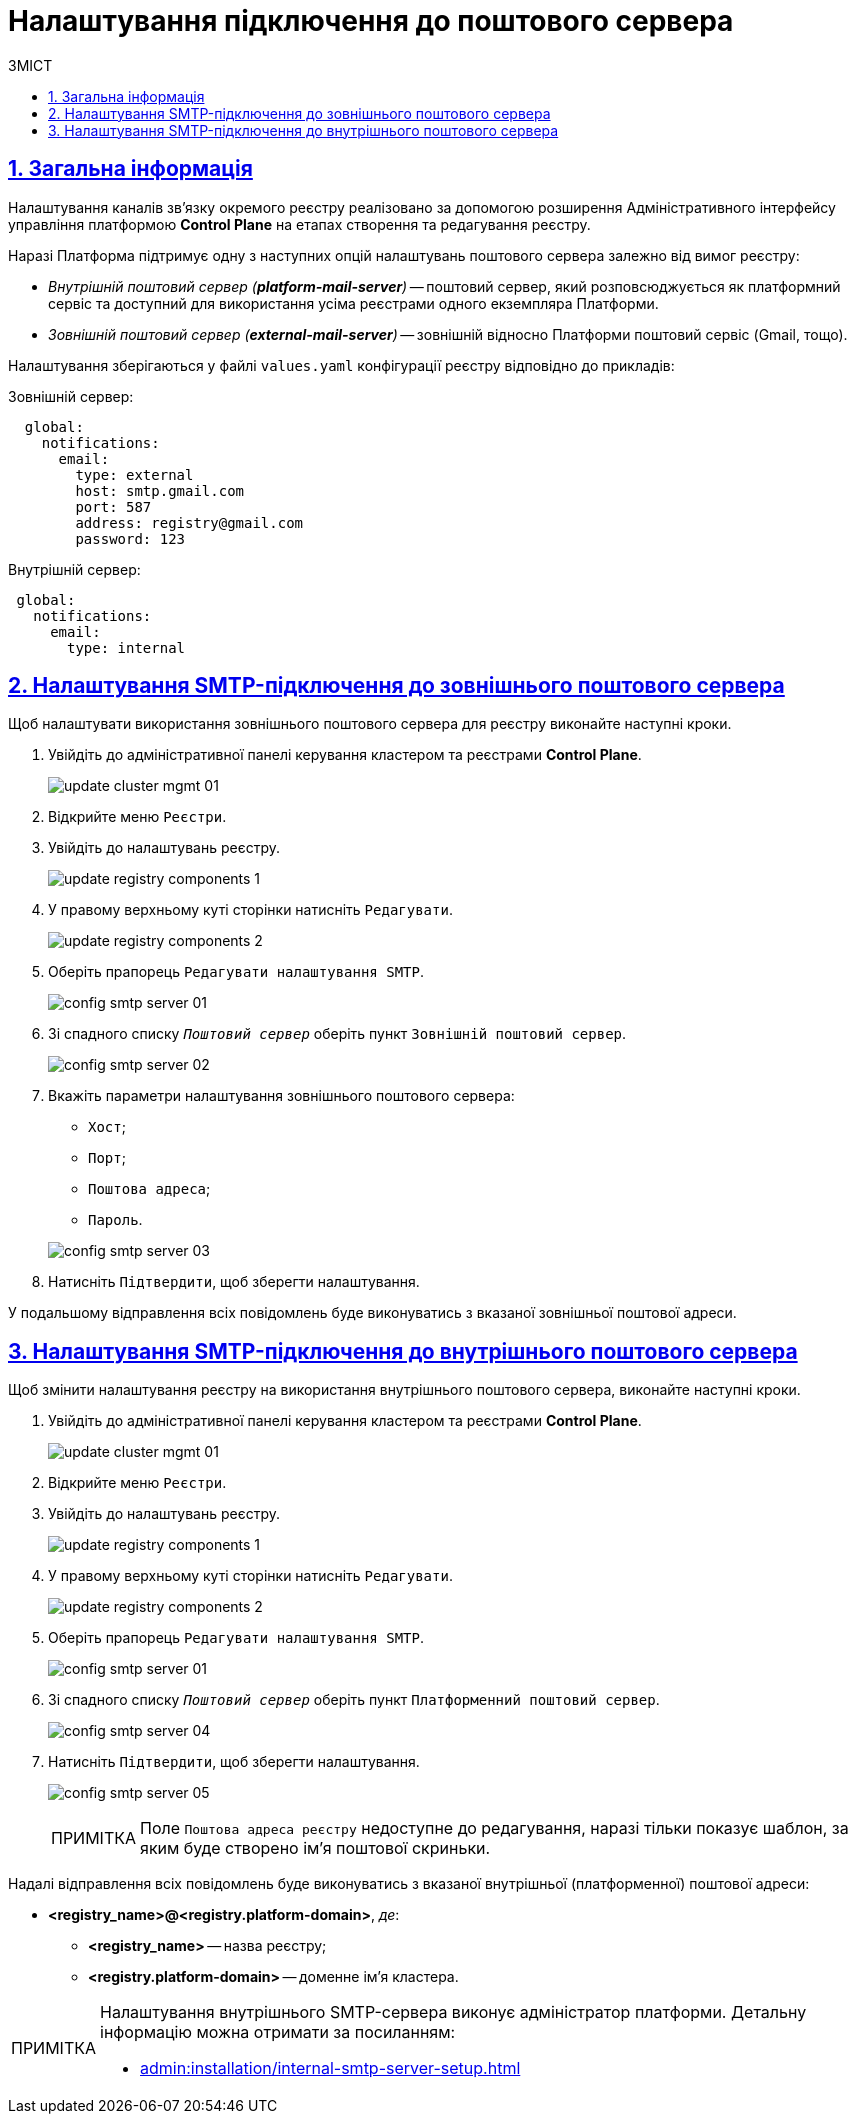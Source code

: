 :toc-title: ЗМІСТ
:toc: auto
:toclevels: 5
:experimental:
:important-caption:     ВАЖЛИВО
:note-caption:          ПРИМІТКА
:tip-caption:           ПІДКАЗКА
:warning-caption:       ПОПЕРЕДЖЕННЯ
:caution-caption:       УВАГА
:example-caption:           Приклад
:figure-caption:            Зображення
:table-caption:             Таблиця
:appendix-caption:          Додаток
:sectnums:
:sectnumlevels: 5
:sectanchors:
:sectlinks:
:partnums:

= Налаштування підключення до поштового сервера

== Загальна інформація

Налаштування каналів зв'язку окремого реєстру реалізовано за допомогою розширення Адміністративного інтерфейсу управління платформою *Control Plane* на етапах створення та редагування реєстру.

Наразі Платформа підтримує одну з наступних опцій налаштувань поштового сервера залежно від вимог реєстру:

* _Внутрішній поштовий сервер (*platform-mail-server*)_ -- поштовий сервер, який розповсюджується як платформний сервіс та доступний для використання усіма реєстрами одного екземпляра Платформи.

* _Зовнішній поштовий сервер (*external-mail-server*)_ -- зовнішній відносно Платформи поштовий сервіс (Gmail, тощо).

Налаштування зберігаються у файлі `values.yaml` конфігурації реєстру відповідно до прикладів:

.Зовнішній сервер:
[source, yaml]
----
  global:
    notifications:
      email:
        type: external
        host: smtp.gmail.com
        port: 587
        address: registry@gmail.com
        password: 123
----

.Внутрішній сервер:
[source, yaml]
----
 global:
   notifications:
     email:
       type: internal
----

== Налаштування SMTP-підключення до зовнішнього поштового сервера

Щоб налаштувати використання зовнішнього поштового сервера для реєстру виконайте наступні кроки.

. Увійдіть до адміністративної панелі керування кластером та реєстрами *Control Plane*.
+
image:admin:infrastructure/cluster-mgmt/update-cluster-mgmt-01.png[]

. Відкрийте меню `Реєстри`.
. Увійдіть до налаштувань реєстру.
+
image:admin:infrastructure/update-registry-components/update-registry-components-1.png[]

. У правому верхньому куті сторінки натисніть `Редагувати`.
+
image:admin:infrastructure/update-registry-components/update-registry-components-2.png[]

. Оберіть прапорець `Редагувати налаштування SMTP`.
+
image:registry-develop:registry-admin/config-smtp-server/config-smtp-server-01.png[]

. Зі спадного списку _``Поштовий сервер``_ оберіть пункт `Зовнішній поштовий сервер`.
+
image:registry-develop:registry-admin/config-smtp-server/config-smtp-server-02.png[]

. Вкажіть параметри налаштування зовнішнього поштового сервера:

* `Хост`;
* `Порт`;
* `Поштова адреса`;
* `Пароль`.

+
image:registry-develop:registry-admin/config-smtp-server/config-smtp-server-03.png[]

. Натисніть `Підтвердити`, щоб зберегти налаштування.

У подальшому відправлення всіх повідомлень буде виконуватись з вказаної зовнішньої поштової адреси.

== Налаштування SMTP-підключення до внутрішнього поштового сервера

Щоб змінити налаштування реєстру на використання внутрішнього поштового сервера, виконайте наступні кроки.

. Увійдіть до адміністративної панелі керування кластером та реєстрами *Control Plane*.
+
image:admin:infrastructure/cluster-mgmt/update-cluster-mgmt-01.png[]

. Відкрийте меню `Реєстри`.
. Увійдіть до налаштувань реєстру.
+
image:admin:infrastructure/update-registry-components/update-registry-components-1.png[]

. У правому верхньому куті сторінки натисніть `Редагувати`.
+
image:admin:infrastructure/update-registry-components/update-registry-components-2.png[]

. Оберіть прапорець `Редагувати налаштування SMTP`.
+
image:registry-develop:registry-admin/config-smtp-server/config-smtp-server-01.png[]

. Зі спадного списку _``Поштовий сервер``_ оберіть пункт `Платформенний поштовий сервер`.
+
image:registry-develop:registry-admin/config-smtp-server/config-smtp-server-04.png[]

. Натисніть `Підтвердити`, щоб зберегти налаштування.
+
image:registry-develop:registry-admin/config-smtp-server/config-smtp-server-05.png[]
+
[NOTE]
====
Поле `Поштова адреса реєстру` недоступне до редагування, наразі тільки показує шаблон, за яким буде створено ім'я поштової скриньки.
====

Надалі відправлення всіх повідомлень буде виконуватись з вказаної внутрішньої (платформенної) поштової адреси:

* *<registry_name>@<registry.platform-domain>*, _де_:

** *<registry_name>* -- назва реєстру;
** *<registry.platform-domain>* -- доменне ім’я кластера.

[NOTE]
====
Налаштування внутрішнього SMTP-сервера виконує адміністратор платформи. Детальну інформацію можна отримати за посиланням:

* xref:admin:installation/internal-smtp-server-setup.adoc[]
====


